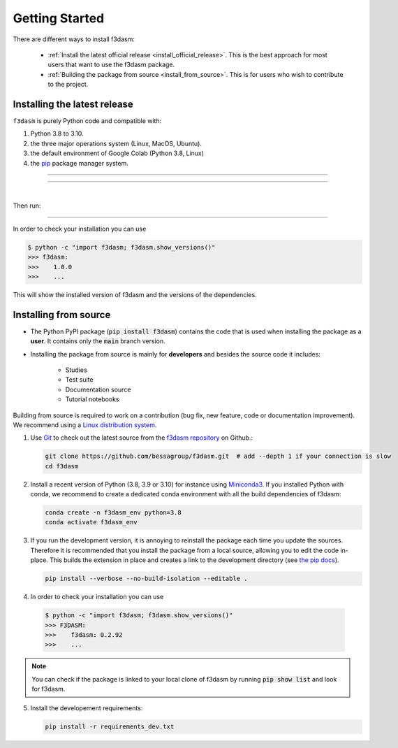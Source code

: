 .. _installation-instructions:

===============
Getting Started
===============

There are different ways to install f3dasm:

  * :ref:`Install the latest official release <install_official_release>`. This
    is the best approach for most users that want to use the f3dasm package.

  * :ref:`Building the package from source
    <install_from_source>`. This is for users who wish to contribute to the
    project.



.. _install_official_release:

Installing the latest release
=============================

``f3dasm`` is purely Python code and compatible with: 

1. Python 3.8 to 3.10. 
2. the three major operations system (Linux, MacOS, Ubuntu). 
3. the default environment of Google Colab (Python 3.8, Linux) 
4. the `pip <https://pypi.org/>`_ package manager system.

----

.. This quickstart installation is a hack of the awesome
   https://spacy.io/usage/#quickstart page.
   See the original javascript implementation
   https://github.com/ines/quickstart. 
   I took the implementation of scikit-learn 
   (https://scikit-learn.org/stable/_sources/install.rst.txt)

.. raw:: html

  <div class="install">
       <strong>Operating System</strong>
          <input type="radio" name="os" id="quickstart-win" checked>
          <label for="quickstart-win">Windows</label>
          <input type="radio" name="os" id="quickstart-mac">
          <label for="quickstart-mac">macOS</label>
          <input type="radio" name="os" id="quickstart-lin">
          <label for="quickstart-lin">Linux</label><br />
       <strong>Packager</strong>
          <input type="radio" name="packager" id="quickstart-pip" checked>
          <label for="quickstart-pip">pip</label>
          <input type="radio" name="packager" id="quickstart-conda">
          <label for="quickstart-conda">conda</label><br />
       </span>

----

.. raw:: html

       <div>
         <span class="sk-expandable" data-packager="pip" data-os="windows">Install the 64bit version of Python 3.8, for instance from <a href="https://www.python.org/">https://www.python.org</a>.</span
         ><span class="sk-expandable" data-packager="pip" data-os="mac">Install Python 3.8 using <a href="https://brew.sh/">homebrew</a> (<code>brew install python</code>) or by manually installing the package from <a href="https://www.python.org">https://www.python.org</a>.</span
         ><span class="sk-expandable" data-packager="pip" data-os="linux">Install python3 and python3-pip using the package manager of the Linux Distribution.</span
         ><span class="sk-expandable" data-packager="conda"
            >Install conda using the <a href="https://docs.conda.io/projects/conda/en/latest/user-guide/install/">Anaconda or miniconda</a>
             installers (no administrator permission required for any of those).</span>
       </div>

|
Then run:

.. raw:: html

        <div class="highlight-console notranslate"><div class="highlight"><pre><span></span
          ><span class="sk-expandable" data-packager="pip" data-os="mac"><span class="gp">$ </span>pip install -U f3dasm</span
          ><span class="sk-expandable" data-packager="pip" data-os="windows"><span class="gp">$ </span>pip install -U f3dasm</span
          ><span class="sk-expandable" data-packager="pip" data-os="linux"><span class="gp">$ </span>pip install -U f3dasm</span
          ><span class="sk-expandable" data-packager="conda"><span class="gp">$ </span>conda create -n f3dasm_env python=3.8</span
          ><span class="sk-expandable" data-packager="conda"><span class="gp">$ </span>conda activate f3dasm_env</span
          ><span class="sk-expandable" data-packager="conda"><span class="gp">$ </span>conda install pip</span
          ><span class="sk-expandable" data-packager="conda"><span class="gp">$ </span>pip install -U f3dasm</span
          ></pre></div></div>

----

In order to check your installation you can use

.. code-block:: console

  $ python -c "import f3dasm; f3dasm.show_versions()"
  >>> f3dasm:
  >>>    1.0.0
  >>>    ...

This will show the installed version of f3dasm and the versions of the dependencies.


.. _install_from_source:

Installing from source
======================

- The Python PyPI package (:code:`pip install f3dasm`) contains the code that is
  used when installing the package as a **user**. It contains only the :code:`main` branch version.
- Installing the package from source is mainly for **developers** and besides the source code it includes:

   -  Studies
   -  Test suite
   -  Documentation source
   -  Tutorial notebooks

Building from source is required to work on a contribution (bug fix, new feature, code or documentation improvement). We recommend using a `Linux distribution system <https://releases.ubuntu.com/focal/>`_.

.. _git_repo:

1. Use `Git <https://git-scm.com/>`_ to check out the latest source from the
   `f3dasm repository <https://github.com/bessagroup/f3dasm>`_ on
   Github.:

   .. code-block:: console

     git clone https://github.com/bessagroup/f3dasm.git  # add --depth 1 if your connection is slow
     cd f3dasm


2. Install a recent version of Python (3.8, 3.9 or 3.10)
   for instance using `Miniconda3 <https://docs.conda.io/en/latest/miniconda.html>`_.
   If you installed Python with conda, we recommend to create a dedicated
   conda environment with all the build dependencies of f3dasm:

   .. code-block:: console

     conda create -n f3dasm_env python=3.8
     conda activate f3dasm_env

3. If you run the development version, it is annoying to reinstall the package each time you update the sources.
   Therefore it is recommended that you install the package from a local source, allowing you to edit the code in-place. 
   This builds the extension in place and creates a link to the development directory (see `the pip docs <https://pip.pypa.io/en/stable/topics/local-project-installs/#editable-installs>`_).

   .. code-block:: console

     pip install --verbose --no-build-isolation --editable .

4. In order to check your installation you can use

  .. code-block:: console

     $ python -c "import f3dasm; f3dasm.show_versions()"
     >>> F3DASM:
     >>>    f3dasm: 0.2.92
     >>>    ...


.. note::

    You can check if the package is linked to your local clone of f3dasm by running :code:`pip show list` and look for f3dasm. 



5. Install the developement requirements:

   .. code-block:: console

     pip install -r requirements_dev.txt

